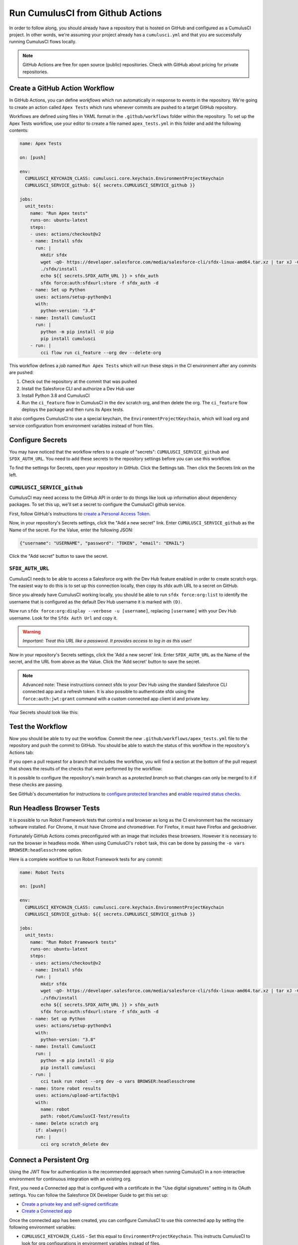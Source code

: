 Run CumulusCI from Github Actions
=================================
In order to follow along, you should already have a repository that is
hosted on GitHub and configured as a CumulusCI project. In other words,
we're assuming your project already has a ``cumulusci.yml`` and that you are
successfully running CumulusCI flows locally.

.. note::
   GitHub Actions are free for open source (public) repositories.
   Check with GitHub about pricing for private repositories.



Create a GitHub Action Workflow
-------------------------------
In GitHub Actions, you can define *workflows* which run 
automatically in response to events in the repository.
We're going to create an action called ``Apex Tests`` 
which runs whenever commits are pushed to a target GitHub repository.

Workflows are defined using files in YAML format in the
``.github/workflows`` folder within the repository. To set up the Apex
Tests workflow, use your editor to create a file named
``apex_tests.yml`` in this folder and add the following contents:

.. code-block:: yaml

   name: Apex Tests

   on: [push]

   env:
     CUMULUSCI_KEYCHAIN_CLASS: cumulusci.core.keychain.EnvironmentProjectKeychain
     CUMULUSCI_SERVICE_github: ${{ secrets.CUMULUSCI_SERVICE_github }}

   jobs:
     unit_tests:
       name: "Run Apex tests"
       runs-on: ubuntu-latest
       steps:
       - uses: actions/checkout@v2
       - name: Install sfdx
         run: |
           mkdir sfdx
           wget -qO- https://developer.salesforce.com/media/salesforce-cli/sfdx-linux-amd64.tar.xz | tar xJ -C sfdx --strip-components 1
           ./sfdx/install
           echo ${{ secrets.SFDX_AUTH_URL }} > sfdx_auth
           sfdx force:auth:sfdxurl:store -f sfdx_auth -d
       - name: Set up Python
         uses: actions/setup-python@v1
         with:
           python-version: "3.8"
       - name: Install CumulusCI
         run: |
           python -m pip install -U pip
           pip install cumulusci
       - run: |
           cci flow run ci_feature --org dev --delete-org

This workflow defines a *job* named ``Run Apex Tests`` which will run
these steps in the CI environment after any commits are pushed:

#.  Check out the repository at the commit that was pushed
#.  Install the Salesforce CLI and authorize a Dev Hub user
#.  Install Python 3.8 and CumulusCI
#.  Run the ``ci_feature`` flow in CumulusCI in the ``dev`` scratch org,
    and then delete the org. The ``ci_feature`` flow deploys the package
    and then runs its Apex tests.

It also configures CumulusCI to use a special keychain, the
``EnvironmentProjectKeychain``, which will load org and service
configuration from environment variables instead of from files.



Configure Secrets
-----------------
You may have noticed that the workflow refers to a couple of "secrets":
``CUMULUSCI_SERVICE_github`` and ``SFDX_AUTH_URL``. You need to add
these secrets to the repository settings before you can use this
workflow.

To find the settings for Secrets, open your repository in GitHub. Click
the Settings tab. Then click the Secrets link on the left.



``CUMULUSCI_SERVICE_github``
^^^^^^^^^^^^^^^^^^^^^^^^^^^^
CumulusCI may need access to the GitHub API in order to do things like
look up information about dependency packages. To set this up, we'll set
a secret to configure the CumulusCI github service.

First, follow GitHub's instructions to `create a Personal Access Token
<https://help.github.com/en/github/authenticating-to-github/creating-a-personal-access-token-for-the-command-line>`_.

Now, in your repository's Secrets settings, click the "Add a new secret"
link. Enter ``CUMULUSCI_SERVICE_github`` as the Name of the secret. For
the Value, enter the following JSON:

.. code-block:: json

   {"username": "USERNAME", "password": "TOKEN", "email": "EMAIL"}

Click the "Add secret" button to save the secret.

.. info::

    Replace ``USERNAME`` with your GitHub username, ``TOKEN`` with the Personal
    Access Token you just created, and ``EMAIL`` with your email address.



``SFDX_AUTH_URL``
^^^^^^^^^^^^^^^^^
CumulusCI needs to be able to access a Salesforce org with the Dev Hub feature enabled in order to create scratch orgs.
The easiest way to do this is to set up this connection locally, then copy its sfdx auth URL to a secret on GitHub.

Since you already have CumulusCI working locally, you should be able to run ``sfdx force:org:list`` to identify the username that is configured as the default Dev Hub username it is marked with ``(D)``.

Now run ``sfdx force:org:display --verbose -u [username]``, replacing ``[username]`` with your Dev Hub username.
Look for the ``Sfdx Auth Url`` and copy it.

.. warning::
   *Important: Treat this URL like a password. It provides access to log in
   as this user!*

Now in your repository's Secrets settings, click the 'Add a new secret' link.
Enter ``SFDX_AUTH_URL`` as the Name of the secret, and the URL from above as the Value.
Click the 'Add secret' button to save the secret.

.. note::
   Advanced note: These instructions connect sfdx to your Dev Hub using
   the standard Salesforce CLI connected app and a refresh token. It is
   also possible to authenticate sfdx using the ``force:auth:jwt:grant``
   command with a custom connected app client id and private key.

Your Secrets should look like this:

.. image:: images/github_secrets.png
   :alt: Screenshot showing the CUMULUSCI_SERVICE_github and SFDX_AUTH_URL secrets



Test the Workflow
-----------------
Now you should be able to try out the workflow.
Commit the new ``.github/workflows/apex_tests.yml`` file to the repository and push the commit to GitHub.
You should be able to watch the status of this workflow in the repository's Actions tab:

.. image:: images/github_workflow.png
   :alt: Screenshot showing a running GitHub Action workflow

If you open a pull request for a branch that includes the workflow, you will find a section at the bottom of the pull request that shows the results of the checks that were performed by the workflow:

.. image:: images/github_checks.png
   :alt: Screenshot showing a successful check on a GitHub pull request

It is possible to configure the repository's main branch as a *protected branch* so that changes can only be merged to it if these checks are passing.

See GitHub's documentation for instructions to `configure protected branches <https://help.github.com/en/github/administering-a-repository/configuring-protected-branches>`_ and `enable required status checks <https://help.github.com/en/github/administering-a-repository/enabling-required-status-checks>`_.



Run Headless Browser Tests
--------------------------
It is possible to run Robot Framework tests that control a real browser
as long as the CI environment has the necessary software installed. For
Chrome, it must have Chrome and chromedriver. For Firefox, it must have
Firefox and geckodriver.

Fortunately GitHub Actions comes preconfigured with an image that
includes these browsers. However it is necessary to run the browser in
headless mode. When using CumulusCI's ``robot`` task, this can be done
by passing the ``-o vars BROWSER:headlesschrome`` option.

Here is a complete workflow to run Robot Framework tests for any commit:

.. code-block:: yaml

   name: Robot Tests

   on: [push]

   env:
     CUMULUSCI_KEYCHAIN_CLASS: cumulusci.core.keychain.EnvironmentProjectKeychain
     CUMULUSCI_SERVICE_github: ${{ secrets.CUMULUSCI_SERVICE_github }}

   jobs:
     unit_tests:
       name: "Run Robot Framework tests"
       runs-on: ubuntu-latest
       steps:
       - uses: actions/checkout@v2
       - name: Install sfdx
         run: |
           mkdir sfdx
           wget -qO- https://developer.salesforce.com/media/salesforce-cli/sfdx-linux-amd64.tar.xz | tar xJ -C sfdx --strip-components 1
           ./sfdx/install
           echo ${{ secrets.SFDX_AUTH_URL }} > sfdx_auth
           sfdx force:auth:sfdxurl:store -f sfdx_auth -d
       - name: Set up Python
         uses: actions/setup-python@v1
         with:
           python-version: "3.8"
       - name: Install CumulusCI
         run: |
           python -m pip install -U pip
           pip install cumulusci
       - run: |
           cci task run robot --org dev -o vars BROWSER:headlesschrome
       - name: Store robot results
         uses: actions/upload-artifact@v1
         with:
           name: robot
           path: robot/CumulusCI-Test/results
       - name: Delete scratch org
         if: always()
         run: |
           cci org scratch_delete dev


Connect a Persistent Org
------------------------
Using the JWT flow for authentication is the recommended approach when running
CumulusCI in a non-interactive environment for continuous integration with an existing org.

First, you need a Connected app that is configured with a certificate in the
"Use digital signatures" setting in its OAuth settings. You can follow the Salesforce
DX Developer Guide to get this set up:

* `Create a private key and self-signed certificate <https://developer.salesforce.com/docs/atlas.en-us.sfdx_dev.meta/sfdx_dev/sfdx_dev_auth_key_and_cert.htm>`_
* `Create a Connected app <https://developer.salesforce.com/docs/atlas.en-us.sfdx_dev.meta/sfdx_dev/sfdx_dev_auth_connected_app.htm>`_

Once the connected app has been created, you can configure CumulusCI to use this connected
app by setting the following environment variables:

* ``CUMULUSCI_KEYCHAIN_CLASS`` - Set this equal to ``EnvironmentProjectKeychain``.
  This instructs CumulusCI to look for org configurations in environment variables instead of files.
* ``CUMULUSCI_ORG_orgName`` - Set this equal to the following json string: ``{“username”: “USERNAME”, “instance_url”: “INSTANCE_URL”}``
  (replacing USERNAME and INSTANCE_URL with actual values). The instance_url should begin with the https:// schema. Note that the text which comes after
  ``CUMULUSCI_ORG_`` is the name you will use for the ``--org`` option when executing ``cci`` commands in the workflow `yaml` file.
  In this case it would be ``--org orgName``. 
  
.. note:: 

  If the target org's instance URL is instanceless (i.e. does not contain a segment like 
  cs46 identifying the instance), then for sandboxes it is also necessary to set 
  ``SFDX_AUDIENCE_URL`` to ``https://test.salesforce.com". This instructs CumulusCI to set
  the correct ``aud`` value in the JWT (which is normally determined from the instance URL).

* ``Set SFDX_CLIENT_ID`` - Set this to your connected app client id.
* ``SFDX_HUB_KEY`` - Set this to the private key associated with your connected app
  (this is the contents of your ``server.key`` file). This instructs CumulusCI to
  authenticate to the org using jwt instead of the web auth flow.

.. info::

  Setting the above environment variables negates the need to use the ``cci org connect`` command.
  You can simply run a ``cci`` command and pass the ``--org orgName`` option, where ``orgName``
  corresponds to the name used in the ``CUMULUSCI_ORG_*`` environment variable.
  
In the context of GitHub Actions, all of these environment variables would occur under the ``env`` section of the workflow.
Below is an example of what this would look like:

.. code-block:: yaml

   env:
     CUMULUSCI_KEYCHAIN_CLASS: cumulusci.core.keychain.EnvironmentProjectKeychain
     CUMULUSCI_ORG_sandbox: {"username": "peter.gibbons@initech.co", "instance_url": "https://initech--sbxname.my.salesforce.com"}
     SFDX_CLIENT_ID: {{ $secrets.client_id }}
     SFDX_HUB_KEY: {{ $secrets.server_key }}

.. note::

  The above assumes that you have ``client_id`` and ``server_key`` setup in your GitHub
  `encrypted secrets <https://docs.github.com/en/free-pro-team@latest/actions/reference/encrypted-secrets>`_


Deploy to a Persistent Org
--------------------------
The final step in a CI pipeline is often deploying newly verified changes into a production environment.
In the context of a Salesforce this could mean a couple of different things.
It could mean that you want to deploy changes in a managed package project into a packaging org.
It could also mean that you want to deploy changes in a project to a production org.

The following sections cover which tasks and flows you would want to consider based on your project's
particular needs.

Deploy to a Packaging Org
^^^^^^^^^^^^^^^^^^^^^^^^^
When working on a managed package project, there are two standard library flows that are generally of 
interest when deploying to a packaging org: ``deploy_packaging`` and ``ci_master``.

The ``deploy_packaging`` flow deploys the package's metadata to the packaging org.

The ``ci_master`` flow includes the ``deploy_packaging`` flow, but also takes care of:

#. Updating any dependencies in the packaging org
#. Deploying any unpackaged Metadata under ``unpackaged/pre``
#. Sets up the ``System Administrator`` profile with full FLS permissions on all objects/fields.


Deploy to a Production Org
^^^^^^^^^^^^^^^^^^^^^^^^^^
Deployments to a Production org environment will typically want to utilize either
the  ``deploy_unmanaged`` flow or the ``deploy`` task. 

In most cases, ``deploy_unmanaged`` will have the desired outcome. This will deploy


Build Managed Package Versions
------------------------------
If you want 





References
----------

- `GitHub Actions Documentation <https://help.github.com/en/actions>`_

